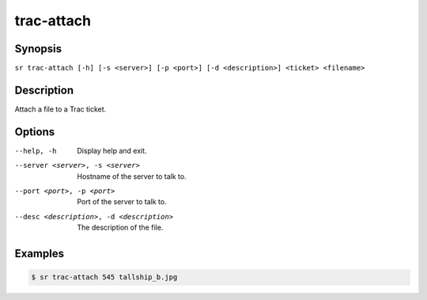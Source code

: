 trac-attach
===========

Synopsis
--------

``sr trac-attach [-h] [-s <server>] [-p <port>] [-d <description>] <ticket> <filename>``

Description
-----------

Attach a file to a Trac ticket.

Options
-------

--help, -h
    Display help and exit.

--server <server>, -s <server>
    Hostname of the server to talk to.

--port <port>, -p <port>
    Port of the server to talk to.

--desc <description>, -d <description>
    The description of the file.

Examples
--------

.. code::

    $ sr trac-attach 545 tallship_b.jpg
